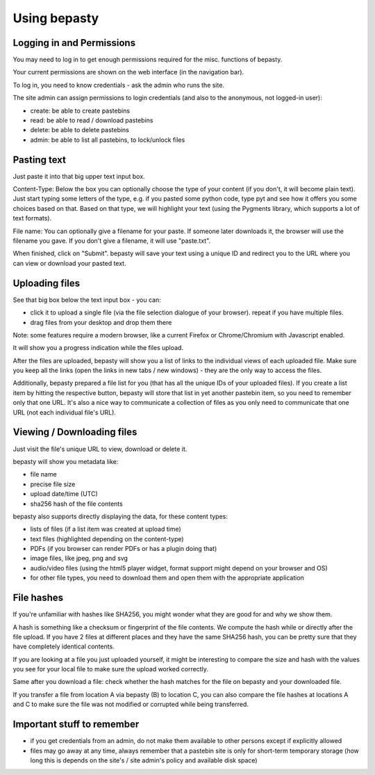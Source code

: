 =============
Using bepasty
=============

Logging in and Permissions
==========================

You may need to log in to get enough permissions required for the misc. functions of bepasty.

Your current permissions are shown on the web interface (in the navigation bar).

To log in, you need to know credentials - ask the admin who runs the site.

The site admin can assign permissions to login credentials (and also to the anonymous, not logged-in user):

* create: be able to create pastebins
* read: be able to read / download pastebins
* delete: be able to delete pastebins
* admin: be able to list all pastebins, to lock/unlock files

Pasting text
============

Just paste it into that big upper text input box.

Content-Type: Below the box you can optionally choose the type of your content (if you don't, it will become plain text).
Just start typing some letters of the type, e.g. if you pasted some python code, type pyt and see how it
offers you some choices based on that. Based on that type, we will highlight your text (using the Pygments
library, which supports a lot of text formats).

File name: You can optionally give a filename for your paste. If someone later downloads it, the browser will
use the filename you gave. If you don't give a filename, it will use "paste.txt".

When finished, click on "Submit". bepasty will save your text using a unique ID and redirect you to the URL
where you can view or download your pasted text.

Uploading files
===============

See that big box below the text input box - you can:

* click it to upload a single file (via the file selection dialogue of your browser). repeat if you have multiple files.
* drag files from your desktop and drop them there

Note: some features require a modern browser, like a current Firefox or Chrome/Chromium with Javascript enabled.

It will show you a progress indication while the files upload.

After the files are uploaded, bepasty will show you a list of links to the individual views of each uploaded file.
Make sure you keep all the links (open the links in new tabs / new windows) - they are the only way to access the files.

Additionally, bepasty prepared a file list for you (that has all the unique IDs of your uploaded files). If you
create a list item by hitting the respective button, bepasty will store that list in yet another pastebin item, so
you need to remember only that one URL. It's also a nice way to communicate a collection of files as you only need to
communicate that one URL (not each individual file's URL).

Viewing / Downloading files
===========================

Just visit the file's unique URL to view, download or delete it.

bepasty will show you metadata like:

* file name
* precise file size
* upload date/time (UTC)
* sha256 hash of the file contents

bepasty also supports directly displaying the data, for these content types:

* lists of files (if a list item was created at upload time)
* text files (highlighted depending on the content-type)
* PDFs (if you browser can render PDFs or has a plugin doing that)
* image files, like jpeg, png and svg
* audio/video files (using the html5 player widget, format support might depend on your browser and OS)
* for other file types, you need to download them and open them with the appropriate application

File hashes
===========

If you're unfamiliar with hashes like SHA256, you might wonder what they are good for and why we show them.

A hash is something like a checksum or fingerprint of the file contents. We compute the hash while or directly
after the file upload. If you have 2 files at different places and they have the same SHA256 hash, you can be
pretty sure that they have completely identical contents.

If you are looking at a file you just uploaded yourself, it might be interesting to compare the size and hash with
the values you see for your local file to make sure the upload worked correctly.

Same after you download a file: check whether the hash matches for the file on bepasty and your downloaded file.

If you transfer a file from location A via bepasty (B) to location C, you can also compare the file hashes at locations
A and C to make sure the file was not modified or corrupted while being transferred.

Important stuff to remember
===========================

* if you get credentials from an admin, do not make them available to other persons except if explicitly allowed
* files may go away at any time, always remember that a pastebin site is only for short-term temporary storage
  (how long this is depends on the site's / site admin's policy and available disk space)
